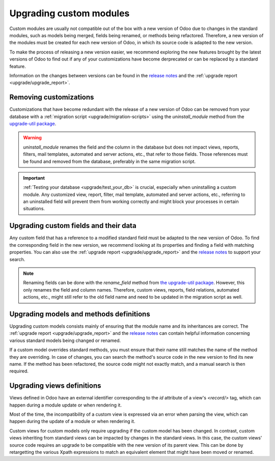 ========================
Upgrading custom modules
========================

Custom modules are usually not compatible out of the box with a new version of Odoo due to changes
in the standard modules, such as models being merged, fields being renamed, or methods being
refactored. Therefore, a new version of the modules must be created for each new version
of Odoo, in which its source code is adapted to the new version.

To make the process of releasing a new version easier, we recommend exploring the new features 
brought by the latest versions of Odoo to find out if any of your customizations have become
derprecated or can be replaced by a standard feature.

.. example::
   In Odoo 15, the `sale.subscription` model has been merged into the `sale.order` module. Therefore,
   any field added to the `sale.subscription` model must be ported over to the `sale.order` model.
   Other references such as related fields, views, reports, etc., must also be updated to match the
   new model name.

Information on the changes between versions can be found in the `release notes
<https:/odoo.com/page/release-notes>`_ and the :ref:`upgrade report <upgrade/upgrade_report>`.

.. seealso::
   - :doc:`/developer/reference/user_interface/view_records`
   - :ref:`reference/fields`
   - :ref:`reference/orm/models`

.. _upgrade/remove_customizations:

Removing customizations
-----------------------

Customizations that have become redundant with the release of a new version of Odoo can be removed
from your database with a :ref:`migration script <upgrade/migration-scripts>` using the
`uninstall_module` method from the `upgrade-util package <https://github.com/odoo/upgrade-util/blob/master/src/util/modules.py#L71>`__.

.. warning::
   `uninstall_module` renames the field and the column in the database but does not impact views, reports,
   filters, mail templates, automated and server actions, etc., that refer to those fields. Those
   references must be found and removed from the database, preferably in the same migration script.

.. important::
   :ref:`Testing your database <upgrade/test_your_db>` is crucial, especially when uninstalling a
   custom module. Any customized view, report, filter, mail template, automated and server actions,
   etc., referring to an uninstalled field will prevent them from working correctly and might block
   your processes in certain situations.

Upgrading custom fields and their data
--------------------------------------

Any custom field that has a reference to a modified standard field must be adapted to the new
version of Odoo. To find the corresponding field in the new version, we recommend looking at its
properties and finding a field with matching properties. You can also use the :ref:`upgrade report
<upgrade/upgrade_report>` and the `release notes <https:/odoo.com/page/release-notes>`_ to support
your search.

.. example::
   In Odoo 12 and before, the `account.invoice` model had a field named `refund_invoice_id` (`source
   code <https://github.com/odoo/odoo/blob/f7431b180834a73fe8d3aed290c275cc6f8dfa31/addons/account/models/account_invoice.py#L273>`_),
   which is absent on the `account.move` model after Odoo 13. This field was renamed to
   `reversed_entry_id` during the upgrade process. It is possible to find this information by
   searching for another Many2one field in `account.move` related to `account.move`, for example,
   `in Odoo 16 <https://github.com/odoo/odoo/blob/a0c1e2aa602ae46598a350ea6ae8d8b4a0c1c823/addons/account/models/account_move.py#L453>`_.

.. note::
   Renaming fields can be done with the `rename_field` method from `the upgrade-util package <https://github.com/odoo/upgrade-util/blob/220114f217f8643f5c28b681fe1a7e2c21449a03/src/util/fields.py#L336>`_.
   However, this only renames the field and column names. Therefore, custom views, reports, field
   relations, automated actions, etc., might still refer to the old field name and need to be
   updated in the migration script as well.

Upgrading models and methods definitions
----------------------------------------

Upgrading custom models consists mainly of ensuring that the module name and its inheritances
are correct. The :ref:`upgrade report <upgrade/upgrade_report>` and the `release notes
<https:/odoo.com/page/release-notes>`_ can contain helpful information concerning  various standard
models being changed or renamed.

.. example::
   The `sale.subscription` model has a `_prepare_invoice_data` method `in Odoo 15 <https://github.com/odoo/enterprise/blob/e07fd8650246d52c7289194dbe2b15b22c6b65e0/partner_commission/models/sale_subscription.py#L86-L92>`_
   that has been moved and renamed to `_prepare_invoice` in the `sale.order` model `of Odoo 16 <https://github.com/odoo/enterprise/blob/b4182d863a3b925dc3fe082484c27dbb1f2a57d8/partner_commission/models/sale_order.py#L62-L68>`_.

If a custom model overrides standard methods, you must ensure that their name still matches the
name of the method they are overriding. In case of changes, you can search the method's source code
in the new version to find its new name. If the method has been refactored, the source code might
not exactly match, and a manual search is then required.

Upgrading views definitions
---------------------------

Views defined in Odoo have an external identifier corresponding to the `id` attribute of a view's
`<record/>` tag, which can happen during a module update or when rendering it.

Most of the time, the incompatibility of a custom view is expressed via an error when parsing the
view, which can happen during the update of a module or when rendering it.

Custom views for custom models only require upgrading if the custom model has been changed. In
contrast, custom views inheriting from standard views can be impacted by changes in the standard
views. In this case, the custom views' source code requires an upgrade to be compatible with the new
version of its parent view. This can be done by retargetting the various Xpath expressions to match
an equivalent element that might have been moved or renamed.